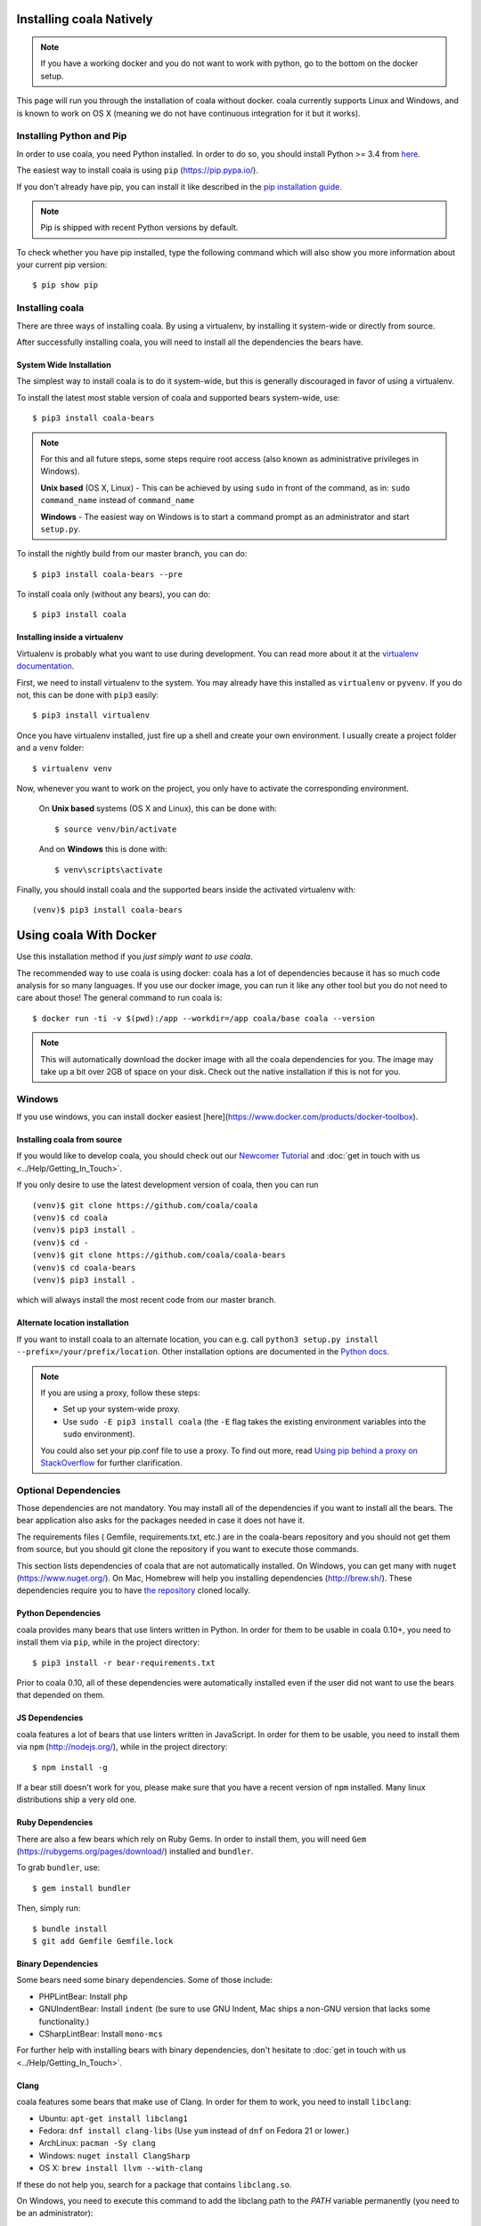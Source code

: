 Installing coala Natively
=========================

.. note::

    If you have a working docker and you do not want to work with python,
    go to the bottom on the docker setup.

This page will run you through the installation of coala without docker. coala
currently supports Linux and Windows, and is known to work on OS X (meaning we
do not have continuous integration for it but it works).

Installing Python and Pip
--------------------------

In order to use coala, you need Python installed. In order to do so, you should
install Python >= 3.4 from `here <https://www.python.org/downloads/>`_.

The easiest way to install coala is using ``pip`` (https://pip.pypa.io/).

If you don't already have pip, you can install it like described in the
`pip installation guide <https://pip.pypa.io/en/stable/installing.html>`_.

.. note::

  Pip is shipped with recent Python versions by default.

To check whether you have pip installed, type the following command which will
also show you more information about your current pip version:
::

    $ pip show pip

Installing coala
----------------

There are three ways of installing coala. By using a virtualenv, by installing
it system-wide or directly from source.

After successfully installing coala, you will need to install all the
dependencies the bears have.

System Wide Installation
~~~~~~~~~~~~~~~~~~~~~~~~

The simplest way to install coala is to do it system-wide, but this is
generally discouraged in favor of using a virtualenv.

To install the latest most stable version of coala and supported bears
system-wide, use:

::

    $ pip3 install coala-bears

.. note::

    For this and all future steps, some steps require root access
    (also known as administrative privileges in Windows).

    **Unix based** (OS X, Linux) - This can be achieved by using ``sudo``
    in front of the command, as in: ``sudo command_name`` instead of
    ``command_name``

    **Windows** - The easiest way on Windows is to start a
    command prompt as an administrator and start ``setup.py``.

To install the nightly build from our master branch, you can do:

::

    $ pip3 install coala-bears --pre

To install coala only (without any bears), you can do:

::

    $ pip3 install coala

Installing inside a virtualenv
~~~~~~~~~~~~~~~~~~~~~~~~~~~~~~

Virtualenv is probably what you want to use during development.
You can read more about
it at the `virtualenv documentation <http://virtualenv.readthedocs.org>`_.

First, we need to install virtualenv to the system. You may already have this
installed as ``virtualenv`` or ``pyvenv``. If you do not, this can be done
with ``pip3`` easily:

::

    $ pip3 install virtualenv

Once you have virtualenv installed, just fire up a shell and create
your own environment. I usually create a project folder and a ``venv``
folder:

::

    $ virtualenv venv

Now, whenever you want to work on the project, you only have to activate
the corresponding environment.

    On **Unix based** systems (OS X and Linux), this can be done with:

    ::

        $ source venv/bin/activate

    And on **Windows** this is done with:

    ::

        $ venv\scripts\activate

Finally, you should install coala and the supported bears inside the activated
virtualenv with:

::

    (venv)$ pip3 install coala-bears

Using coala With Docker
=======================

Use this installation method if you *just simply want to use coala*.

The recommended way to use coala is using docker: coala has a lot of
dependencies because it has so much code analysis for so many languages. If you
use our docker image, you can run it like any other tool but you do not need to
care about those! The general command to run coala is:

::

    $ docker run -ti -v $(pwd):/app --workdir=/app coala/base coala --version

.. note::

    This will automatically download the docker image with all the coala
    dependencies for you. The image may take up a bit over 2GB of space on your
    disk. Check out the native installation if this is not for you.

Windows
-------

If you use windows, you can install docker easiest
[here](https://www.docker.com/products/docker-toolbox).

Installing coala from source
~~~~~~~~~~~~~~~~~~~~~~~~~~~~~~

If you would like to develop coala, you should check out our
`Newcomer Tutorial <http://coala.io/newcomer>`_ and
:doc:`get in touch with us <../Help/Getting_In_Touch>`.

If you only desire to use the latest development version of coala, then you
can run

::

    (venv)$ git clone https://github.com/coala/coala
    (venv)$ cd coala
    (venv)$ pip3 install .
    (venv)$ cd -
    (venv)$ git clone https://github.com/coala/coala-bears
    (venv)$ cd coala-bears
    (venv)$ pip3 install .

which will always install the most recent code from our master branch.

Alternate location installation
~~~~~~~~~~~~~~~~~~~~~~~~~~~~~~~

If you want to install coala to an alternate location, you can e.g. call
``python3 setup.py install --prefix=/your/prefix/location``. Other installation
options are documented in the
`Python docs <https://docs.python.org/3.4/install/#alternate-installation>`_.

.. note::

    If you are using a proxy, follow these steps:

    -  Set up your system-wide proxy.
    -  Use ``sudo -E pip3 install coala`` (the ``-E`` flag takes the
       existing environment variables into the ``sudo`` environment).

    You could also set your pip.conf file to use a proxy. To find out more,
    read `Using pip behind a proxy on StackOverflow
    <http://stackoverflow.com/questions/14149422/using-pip-behind-a-proxy>`_
    for further clarification.

Optional Dependencies
---------------------

Those dependencies are not mandatory. You may install all of the
dependencies if you want to install all the bears. The bear
application also asks for the packages needed in case it does not
have it.

The requirements files ( Gemfile, requirements.txt, etc.) are in
the coala-bears repository and you should not get them from 
source, but you should git clone the repository if you want to
execute those commands.

This section lists dependencies of coala that are not automatically
installed. On Windows, you can get many with ``nuget``
(https://www.nuget.org/). On Mac, Homebrew will help you installing
dependencies (http://brew.sh/). These dependencies require you to have
`the repository <https://github.com/coala/coala-bears>`__
cloned locally.

Python Dependencies
~~~~~~~~~~~~~~~~~~~

coala provides many bears that use linters written in Python. In
order for them to be usable in coala 0.10+, you need to install them
via ``pip``, while in the project directory:

::

    $ pip3 install -r bear-requirements.txt

Prior to coala 0.10, all of these dependencies were automatically installed
even if the user did not want to use the bears that depended on them.

JS Dependencies
~~~~~~~~~~~~~~~

coala features a lot of bears that use linters written in JavaScript. In
order for them to be usable, you need to install them via ``npm``
(http://nodejs.org/), while in the project directory:

::

    $ npm install -g

If a bear still doesn't work for you, please make sure that you have a
recent version of ``npm`` installed. Many linux distributions ship a
very old one.

Ruby Dependencies
~~~~~~~~~~~~~~~~~

There are also a few bears which rely on Ruby Gems. In order to install them,
you will need ``Gem`` (https://rubygems.org/pages/download/) installed
and ``bundler``.

To grab ``bundler``, use:

::

    $ gem install bundler

Then, simply run:

::

    $ bundle install
    $ git add Gemfile Gemfile.lock

Binary Dependencies
~~~~~~~~~~~~~~~~~~~

Some bears need some binary dependencies. Some of those include:

-  PHPLintBear: Install ``php``
-  GNUIndentBear: Install ``indent`` (be sure to use GNU Indent, Mac ships
   a non-GNU version that lacks some functionality.)
-  CSharpLintBear: Install ``mono-mcs``

For further help with installing bears with binary dependencies, don't hesitate
to
:doc:`get in touch with us <../Help/Getting_In_Touch>`.

Clang
~~~~~

coala features some bears that make use of Clang. In order for them to
work, you need to install ``libclang``:

-  Ubuntu: ``apt-get install libclang1``
-  Fedora: ``dnf install clang-libs`` (Use ``yum`` instead of ``dnf`` on
   Fedora 21 or lower.)
-  ArchLinux: ``pacman -Sy clang``
-  Windows: ``nuget install ClangSharp``
-  OS X: ``brew install llvm --with-clang``

If these do not help you, search for a package that contains
``libclang.so``.

On Windows, you need to execute this command to add the libclang path to
the *PATH* variable permanently (you need to be an administrator):

``setx PATH "%PATH%;%cd%\ClangSharp.XXX\content\x86" \M``

For x86 python or for x64 python:

``setx PATH "%PATH%;%cd%\ClangSharp.XXX\content\x64" \M``

Replace "XXX" with the ClangSharp version you received from nuget.

Installation Errors
-------------------

In case you are getting
``ValueError:('Expected version spec in', 'appdirs ~=1.4.0', 'at',
' ~=1.4.0')``, then don't panic. It happens when you are using an outdated
version of pip that doesn't support our version specifiers yet.


    Ideally, you have to create a virtual environment with a newer pip:

    ::

        $ pip3 install virtualenv
        $ virtualenv -p python3 ~/venv/coala
        $ . ~/venv/coala/bin/activate
        $ pip install -U pip
        $ pip install coala-bears

You have to activate this virtualenv on every terminal session you want to use
coala though (tip: add it to bashrc!).

Generating Documentation
~~~~~~~~~~~~~~~~~~~~~~~~

coala documentation is
`in a separate repository <https://github.com/coala/documentation>`__.
First you need to install the requirements:

::

    $ pip3 install -r docs-requirements.txt

To generate the documentation coala uses `sphinx`. Documentation can be
generated by running the following command while in root directory of the
repository:

::

    $ make html

You can then open ``_build\html\index.html`` in your favourite
browser.

See `Writing Documentation <http://api.coala.io/en/latest/Developers/Writing_Documentation.html>`_
for more information.
